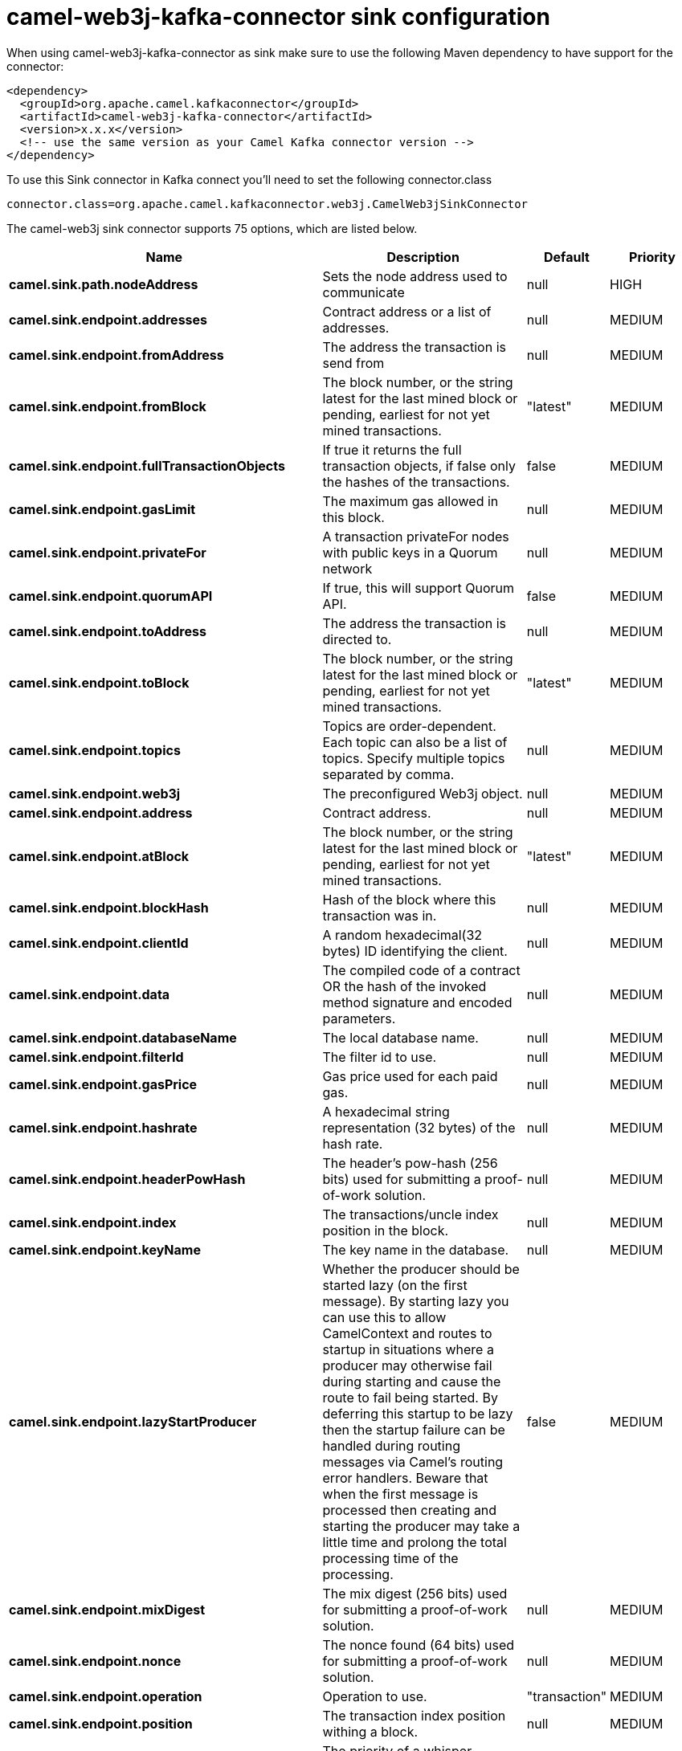 // kafka-connector options: START
[[camel-web3j-kafka-connector-sink]]
= camel-web3j-kafka-connector sink configuration

When using camel-web3j-kafka-connector as sink make sure to use the following Maven dependency to have support for the connector:

[source,xml]
----
<dependency>
  <groupId>org.apache.camel.kafkaconnector</groupId>
  <artifactId>camel-web3j-kafka-connector</artifactId>
  <version>x.x.x</version>
  <!-- use the same version as your Camel Kafka connector version -->
</dependency>
----

To use this Sink connector in Kafka connect you'll need to set the following connector.class

[source,java]
----
connector.class=org.apache.camel.kafkaconnector.web3j.CamelWeb3jSinkConnector
----


The camel-web3j sink connector supports 75 options, which are listed below.



[width="100%",cols="2,5,^1,2",options="header"]
|===
| Name | Description | Default | Priority
| *camel.sink.path.nodeAddress* | Sets the node address used to communicate | null | HIGH
| *camel.sink.endpoint.addresses* | Contract address or a list of addresses. | null | MEDIUM
| *camel.sink.endpoint.fromAddress* | The address the transaction is send from | null | MEDIUM
| *camel.sink.endpoint.fromBlock* | The block number, or the string latest for the last mined block or pending, earliest for not yet mined transactions. | "latest" | MEDIUM
| *camel.sink.endpoint.fullTransactionObjects* | If true it returns the full transaction objects, if false only the hashes of the transactions. | false | MEDIUM
| *camel.sink.endpoint.gasLimit* | The maximum gas allowed in this block. | null | MEDIUM
| *camel.sink.endpoint.privateFor* | A transaction privateFor nodes with public keys in a Quorum network | null | MEDIUM
| *camel.sink.endpoint.quorumAPI* | If true, this will support Quorum API. | false | MEDIUM
| *camel.sink.endpoint.toAddress* | The address the transaction is directed to. | null | MEDIUM
| *camel.sink.endpoint.toBlock* | The block number, or the string latest for the last mined block or pending, earliest for not yet mined transactions. | "latest" | MEDIUM
| *camel.sink.endpoint.topics* | Topics are order-dependent. Each topic can also be a list of topics. Specify multiple topics separated by comma. | null | MEDIUM
| *camel.sink.endpoint.web3j* | The preconfigured Web3j object. | null | MEDIUM
| *camel.sink.endpoint.address* | Contract address. | null | MEDIUM
| *camel.sink.endpoint.atBlock* | The block number, or the string latest for the last mined block or pending, earliest for not yet mined transactions. | "latest" | MEDIUM
| *camel.sink.endpoint.blockHash* | Hash of the block where this transaction was in. | null | MEDIUM
| *camel.sink.endpoint.clientId* | A random hexadecimal(32 bytes) ID identifying the client. | null | MEDIUM
| *camel.sink.endpoint.data* | The compiled code of a contract OR the hash of the invoked method signature and encoded parameters. | null | MEDIUM
| *camel.sink.endpoint.databaseName* | The local database name. | null | MEDIUM
| *camel.sink.endpoint.filterId* | The filter id to use. | null | MEDIUM
| *camel.sink.endpoint.gasPrice* | Gas price used for each paid gas. | null | MEDIUM
| *camel.sink.endpoint.hashrate* | A hexadecimal string representation (32 bytes) of the hash rate. | null | MEDIUM
| *camel.sink.endpoint.headerPowHash* | The header's pow-hash (256 bits) used for submitting a proof-of-work solution. | null | MEDIUM
| *camel.sink.endpoint.index* | The transactions/uncle index position in the block. | null | MEDIUM
| *camel.sink.endpoint.keyName* | The key name in the database. | null | MEDIUM
| *camel.sink.endpoint.lazyStartProducer* | Whether the producer should be started lazy (on the first message). By starting lazy you can use this to allow CamelContext and routes to startup in situations where a producer may otherwise fail during starting and cause the route to fail being started. By deferring this startup to be lazy then the startup failure can be handled during routing messages via Camel's routing error handlers. Beware that when the first message is processed then creating and starting the producer may take a little time and prolong the total processing time of the processing. | false | MEDIUM
| *camel.sink.endpoint.mixDigest* | The mix digest (256 bits) used for submitting a proof-of-work solution. | null | MEDIUM
| *camel.sink.endpoint.nonce* | The nonce found (64 bits) used for submitting a proof-of-work solution. | null | MEDIUM
| *camel.sink.endpoint.operation* | Operation to use. | "transaction" | MEDIUM
| *camel.sink.endpoint.position* | The transaction index position withing a block. | null | MEDIUM
| *camel.sink.endpoint.priority* | The priority of a whisper message. | null | MEDIUM
| *camel.sink.endpoint.sha3HashOfDataToSign* | Message to sign by calculating an Ethereum specific signature. | null | MEDIUM
| *camel.sink.endpoint.signedTransactionData* | The signed transaction data for a new message call transaction or a contract creation for signed transactions. | null | MEDIUM
| *camel.sink.endpoint.sourceCode* | The source code to compile. | null | MEDIUM
| *camel.sink.endpoint.transactionHash* | The information about a transaction requested by transaction hash. | null | MEDIUM
| *camel.sink.endpoint.ttl* | The time to live in seconds of a whisper message. | null | MEDIUM
| *camel.sink.endpoint.value* | The value sent within a transaction. | null | MEDIUM
| *camel.sink.endpoint.basicPropertyBinding* | Whether the endpoint should use basic property binding (Camel 2.x) or the newer property binding with additional capabilities | false | MEDIUM
| *camel.sink.endpoint.synchronous* | Sets whether synchronous processing should be strictly used, or Camel is allowed to use asynchronous processing (if supported). | false | MEDIUM
| *camel.component.web3j.addresses* | Contract address or a list of addresses. | null | MEDIUM
| *camel.component.web3j.configuration* | Default configuration | null | MEDIUM
| *camel.component.web3j.fromAddress* | The address the transaction is send from | null | MEDIUM
| *camel.component.web3j.fromBlock* | The block number, or the string latest for the last mined block or pending, earliest for not yet mined transactions. | "latest" | MEDIUM
| *camel.component.web3j.fullTransactionObjects* | If true it returns the full transaction objects, if false only the hashes of the transactions. | false | MEDIUM
| *camel.component.web3j.gasLimit* | The maximum gas allowed in this block. | null | MEDIUM
| *camel.component.web3j.privateFor* | A transaction privateFor nodes with public keys in a Quorum network | null | MEDIUM
| *camel.component.web3j.quorumAPI* | If true, this will support Quorum API. | false | MEDIUM
| *camel.component.web3j.toAddress* | The address the transaction is directed to. | null | MEDIUM
| *camel.component.web3j.toBlock* | The block number, or the string latest for the last mined block or pending, earliest for not yet mined transactions. | "latest" | MEDIUM
| *camel.component.web3j.topics* | Topics are order-dependent. Each topic can also be a list of topics. Specify multiple topics separated by comma. | null | MEDIUM
| *camel.component.web3j.web3j* | The preconfigured Web3j object. | null | MEDIUM
| *camel.component.web3j.address* | Contract address. | null | MEDIUM
| *camel.component.web3j.atBlock* | The block number, or the string latest for the last mined block or pending, earliest for not yet mined transactions. | "latest" | MEDIUM
| *camel.component.web3j.blockHash* | Hash of the block where this transaction was in. | null | MEDIUM
| *camel.component.web3j.clientId* | A random hexadecimal(32 bytes) ID identifying the client. | null | MEDIUM
| *camel.component.web3j.data* | The compiled code of a contract OR the hash of the invoked method signature and encoded parameters. | null | MEDIUM
| *camel.component.web3j.databaseName* | The local database name. | null | MEDIUM
| *camel.component.web3j.filterId* | The filter id to use. | null | MEDIUM
| *camel.component.web3j.gasPrice* | Gas price used for each paid gas. | null | MEDIUM
| *camel.component.web3j.hashrate* | A hexadecimal string representation (32 bytes) of the hash rate. | null | MEDIUM
| *camel.component.web3j.headerPowHash* | The header's pow-hash (256 bits) used for submitting a proof-of-work solution. | null | MEDIUM
| *camel.component.web3j.index* | The transactions/uncle index position in the block. | null | MEDIUM
| *camel.component.web3j.keyName* | The key name in the database. | null | MEDIUM
| *camel.component.web3j.lazyStartProducer* | Whether the producer should be started lazy (on the first message). By starting lazy you can use this to allow CamelContext and routes to startup in situations where a producer may otherwise fail during starting and cause the route to fail being started. By deferring this startup to be lazy then the startup failure can be handled during routing messages via Camel's routing error handlers. Beware that when the first message is processed then creating and starting the producer may take a little time and prolong the total processing time of the processing. | false | MEDIUM
| *camel.component.web3j.mixDigest* | The mix digest (256 bits) used for submitting a proof-of-work solution. | null | MEDIUM
| *camel.component.web3j.nonce* | The nonce found (64 bits) used for submitting a proof-of-work solution. | null | MEDIUM
| *camel.component.web3j.operation* | Operation to use. | "transaction" | MEDIUM
| *camel.component.web3j.position* | The transaction index position withing a block. | null | MEDIUM
| *camel.component.web3j.priority* | The priority of a whisper message. | null | MEDIUM
| *camel.component.web3j.sha3HashOfDataToSign* | Message to sign by calculating an Ethereum specific signature. | null | MEDIUM
| *camel.component.web3j.signedTransactionData* | The signed transaction data for a new message call transaction or a contract creation for signed transactions. | null | MEDIUM
| *camel.component.web3j.sourceCode* | The source code to compile. | null | MEDIUM
| *camel.component.web3j.transactionHash* | The information about a transaction requested by transaction hash. | null | MEDIUM
| *camel.component.web3j.ttl* | The time to live in seconds of a whisper message. | null | MEDIUM
| *camel.component.web3j.value* | The value sent within a transaction. | null | MEDIUM
| *camel.component.web3j.basicPropertyBinding* | Whether the component should use basic property binding (Camel 2.x) or the newer property binding with additional capabilities | false | MEDIUM
|===
// kafka-connector options: END
